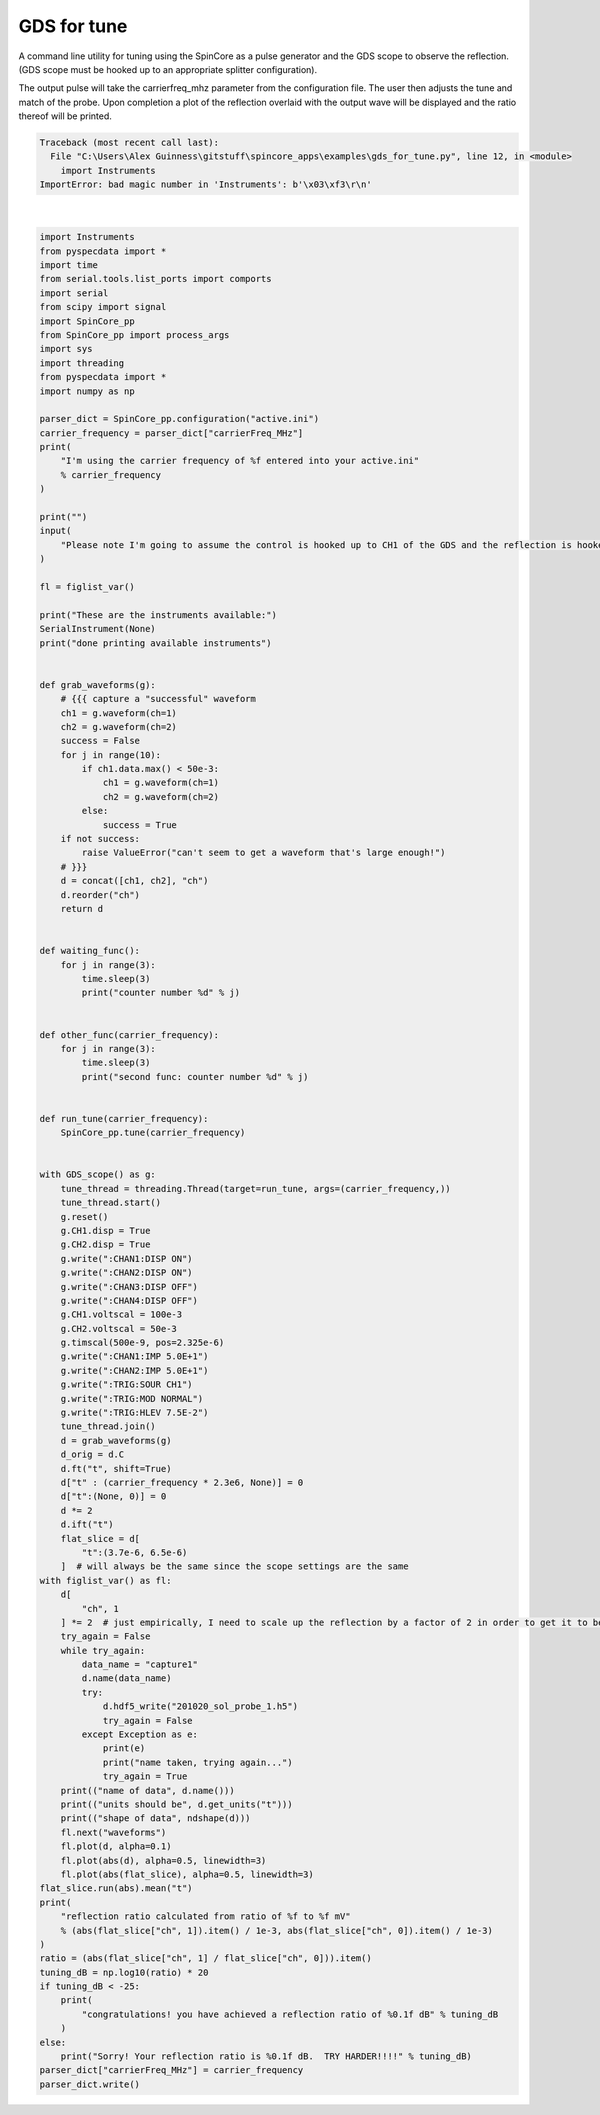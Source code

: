 
.. DO NOT EDIT.
.. THIS FILE WAS AUTOMATICALLY GENERATED BY SPHINX-GALLERY.
.. TO MAKE CHANGES, EDIT THE SOURCE PYTHON FILE:
.. "auto_examples\gds_for_tune.py"
.. LINE NUMBERS ARE GIVEN BELOW.

.. only:: html

    .. note::
        :class: sphx-glr-download-link-note

        Click :ref:`here <sphx_glr_download_auto_examples_gds_for_tune.py>`
        to download the full example code

.. rst-class:: sphx-glr-example-title

.. _sphx_glr_auto_examples_gds_for_tune.py:


GDS for tune
============

A command line utility for tuning using the SpinCore as a pulse generator and
the GDS scope to observe the reflection.
(GDS scope must be hooked up to an appropriate splitter configuration).

The output pulse will take the carrierfreq_mhz parameter from the configuration file.
The user then adjusts the tune and match of the probe. Upon completion a plot of the reflection overlaid with the output wave will be displayed and the ratio thereof will be printed.

.. GENERATED FROM PYTHON SOURCE LINES 12-145


.. rst-class:: sphx-glr-script-out

.. code-block:: pytb

    Traceback (most recent call last):
      File "C:\Users\Alex Guinness\gitstuff\spincore_apps\examples\gds_for_tune.py", line 12, in <module>
        import Instruments
    ImportError: bad magic number in 'Instruments': b'\x03\xf3\r\n'






|

.. code-block:: default

    import Instruments
    from pyspecdata import *
    import time
    from serial.tools.list_ports import comports
    import serial
    from scipy import signal
    import SpinCore_pp
    from SpinCore_pp import process_args
    import sys
    import threading
    from pyspecdata import *
    import numpy as np

    parser_dict = SpinCore_pp.configuration("active.ini")
    carrier_frequency = parser_dict["carrierFreq_MHz"]
    print(
        "I'm using the carrier frequency of %f entered into your active.ini"
        % carrier_frequency
    )

    print("")
    input(
        "Please note I'm going to assume the control is hooked up to CH1 of the GDS and the reflection is hooked up to CH2 of the GDS... (press enter to continue)"
    )

    fl = figlist_var()

    print("These are the instruments available:")
    SerialInstrument(None)
    print("done printing available instruments")


    def grab_waveforms(g):
        # {{{ capture a "successful" waveform
        ch1 = g.waveform(ch=1)
        ch2 = g.waveform(ch=2)
        success = False
        for j in range(10):
            if ch1.data.max() < 50e-3:
                ch1 = g.waveform(ch=1)
                ch2 = g.waveform(ch=2)
            else:
                success = True
        if not success:
            raise ValueError("can't seem to get a waveform that's large enough!")
        # }}}
        d = concat([ch1, ch2], "ch")
        d.reorder("ch")
        return d


    def waiting_func():
        for j in range(3):
            time.sleep(3)
            print("counter number %d" % j)


    def other_func(carrier_frequency):
        for j in range(3):
            time.sleep(3)
            print("second func: counter number %d" % j)


    def run_tune(carrier_frequency):
        SpinCore_pp.tune(carrier_frequency)


    with GDS_scope() as g:
        tune_thread = threading.Thread(target=run_tune, args=(carrier_frequency,))
        tune_thread.start()
        g.reset()
        g.CH1.disp = True
        g.CH2.disp = True
        g.write(":CHAN1:DISP ON")
        g.write(":CHAN2:DISP ON")
        g.write(":CHAN3:DISP OFF")
        g.write(":CHAN4:DISP OFF")
        g.CH1.voltscal = 100e-3
        g.CH2.voltscal = 50e-3
        g.timscal(500e-9, pos=2.325e-6)
        g.write(":CHAN1:IMP 5.0E+1")
        g.write(":CHAN2:IMP 5.0E+1")
        g.write(":TRIG:SOUR CH1")
        g.write(":TRIG:MOD NORMAL")
        g.write(":TRIG:HLEV 7.5E-2")
        tune_thread.join()
        d = grab_waveforms(g)
        d_orig = d.C
        d.ft("t", shift=True)
        d["t" : (carrier_frequency * 2.3e6, None)] = 0
        d["t":(None, 0)] = 0
        d *= 2
        d.ift("t")
        flat_slice = d[
            "t":(3.7e-6, 6.5e-6)
        ]  # will always be the same since the scope settings are the same
    with figlist_var() as fl:
        d[
            "ch", 1
        ] *= 2  # just empirically, I need to scale up the reflection by a factor of 2 in order to get it to be the right size
        try_again = False
        while try_again:
            data_name = "capture1"
            d.name(data_name)
            try:
                d.hdf5_write("201020_sol_probe_1.h5")
                try_again = False
            except Exception as e:
                print(e)
                print("name taken, trying again...")
                try_again = True
        print(("name of data", d.name()))
        print(("units should be", d.get_units("t")))
        print(("shape of data", ndshape(d)))
        fl.next("waveforms")
        fl.plot(d, alpha=0.1)
        fl.plot(abs(d), alpha=0.5, linewidth=3)
        fl.plot(abs(flat_slice), alpha=0.5, linewidth=3)
    flat_slice.run(abs).mean("t")
    print(
        "reflection ratio calculated from ratio of %f to %f mV"
        % (abs(flat_slice["ch", 1]).item() / 1e-3, abs(flat_slice["ch", 0]).item() / 1e-3)
    )
    ratio = (abs(flat_slice["ch", 1] / flat_slice["ch", 0])).item()
    tuning_dB = np.log10(ratio) * 20
    if tuning_dB < -25:
        print(
            "congratulations! you have achieved a reflection ratio of %0.1f dB" % tuning_dB
        )
    else:
        print("Sorry! Your reflection ratio is %0.1f dB.  TRY HARDER!!!!" % tuning_dB)
    parser_dict["carrierFreq_MHz"] = carrier_frequency
    parser_dict.write()


.. rst-class:: sphx-glr-timing

   **Total running time of the script:** ( 0 minutes  0.006 seconds)


.. _sphx_glr_download_auto_examples_gds_for_tune.py:


.. only :: html

 .. container:: sphx-glr-footer
    :class: sphx-glr-footer-example



  .. container:: sphx-glr-download sphx-glr-download-python

     :download:`Download Python source code: gds_for_tune.py <gds_for_tune.py>`



  .. container:: sphx-glr-download sphx-glr-download-jupyter

     :download:`Download Jupyter notebook: gds_for_tune.ipynb <gds_for_tune.ipynb>`


.. only:: html

 .. rst-class:: sphx-glr-signature

    `Gallery generated by Sphinx-Gallery <https://sphinx-gallery.github.io>`_
